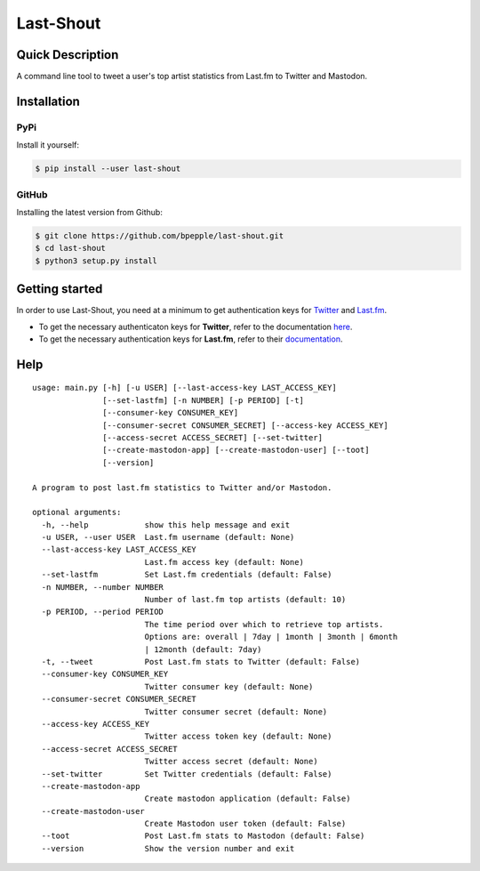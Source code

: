 ==========
Last-Shout
==========


.. image:: https://img.shields.io/pypi/v/last-shout.svg
    :target: https://pypi.org/project/last-shout/

.. image:: https://img.shields.io/pypi/pyversions/last-shout.svg
    :target: https://pypi.org/project/last-shout/

.. image:: https://img.shields.io/badge/code%20style-black-000000.svg
    :target: https://github.com/psf/black

Quick Description
-----------------

A command line tool to tweet a user's top artist statistics from Last.fm to Twitter and Mastodon.

Installation
------------

PyPi
~~~~

Install it yourself:

.. code:: bash

  $ pip install --user last-shout

GitHub
~~~~~~

Installing the latest version from Github:

.. code:: bash

  $ git clone https://github.com/bpepple/last-shout.git
  $ cd last-shout
  $ python3 setup.py install

Getting started
---------------

In order to use Last-Shout, you need at a minimum to get authentication keys for Twitter_ and Last.fm_.

- To get the necessary authenticaton keys for **Twitter**, refer to the documentation here_.

- To get the necessary authentication keys for **Last.fm**, refer to their documentation_.

.. _Twitter: https://twitter.com

.. _Last.fm: https://www.last.fm

.. _here: https://python-twitter.readthedocs.io/en/latest/getting_started.html

.. _documentation: https://python-twitter.readthedocs.io/en/latest/getting_started.html

Help
----

::

  usage: main.py [-h] [-u USER] [--last-access-key LAST_ACCESS_KEY]
                 [--set-lastfm] [-n NUMBER] [-p PERIOD] [-t]
                 [--consumer-key CONSUMER_KEY]
                 [--consumer-secret CONSUMER_SECRET] [--access-key ACCESS_KEY]
                 [--access-secret ACCESS_SECRET] [--set-twitter]
                 [--create-mastodon-app] [--create-mastodon-user] [--toot]
                 [--version]

  A program to post last.fm statistics to Twitter and/or Mastodon.

  optional arguments:
    -h, --help            show this help message and exit
    -u USER, --user USER  Last.fm username (default: None)
    --last-access-key LAST_ACCESS_KEY
                          Last.fm access key (default: None)
    --set-lastfm          Set Last.fm credentials (default: False)
    -n NUMBER, --number NUMBER
                          Number of last.fm top artists (default: 10)
    -p PERIOD, --period PERIOD
                          The time period over which to retrieve top artists.
                          Options are: overall | 7day | 1month | 3month | 6month
                          | 12month (default: 7day)
    -t, --tweet           Post Last.fm stats to Twitter (default: False)
    --consumer-key CONSUMER_KEY
                          Twitter consumer key (default: None)
    --consumer-secret CONSUMER_SECRET
                          Twitter consumer secret (default: None)
    --access-key ACCESS_KEY
                          Twitter access token key (default: None)
    --access-secret ACCESS_SECRET
                          Twitter access secret (default: None)
    --set-twitter         Set Twitter credentials (default: False)
    --create-mastodon-app
                          Create mastodon application (default: False)
    --create-mastodon-user
                          Create Mastodon user token (default: False)
    --toot                Post Last.fm stats to Mastodon (default: False)
    --version             Show the version number and exit
